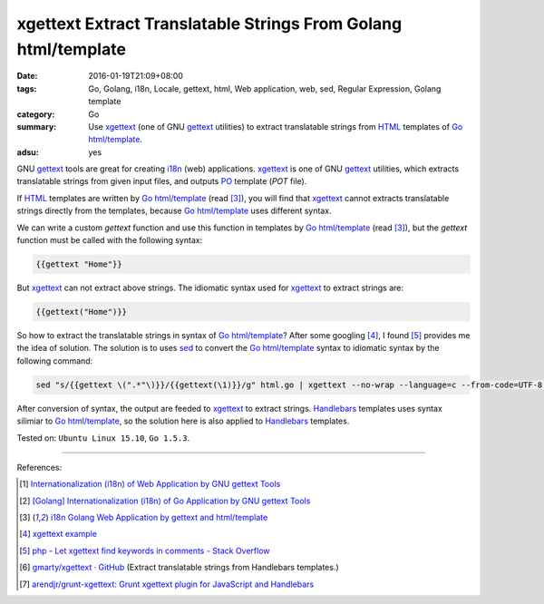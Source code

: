 xgettext Extract Translatable Strings From Golang html/template
###############################################################

:date: 2016-01-19T21:09+08:00
:tags: Go, Golang, i18n, Locale, gettext, html, Web application, web, sed,
       Regular Expression, Golang template
:category: Go
:summary: Use xgettext_ (one of GNU gettext_ utilities) to extract translatable
          strings from HTML_ templates of Go_ `html/template`_.
:adsu: yes


GNU gettext_ tools are great for creating i18n_ (web) applications. xgettext_ is
one of GNU gettext_ utilities, which extracts translatable strings from given
input files, and outputs PO_ template (*POT* file).

If HTML_ templates are written by Go_ `html/template`_ (read [3]_), you will
find that xgettext_ cannot extracts translatable strings directly from the
templates, because Go_ `html/template`_ uses different syntax.

We can write a custom *gettext* function and use this function in templates by
Go_ `html/template`_ (read [3]_), but the *gettext* function must be called with
the following syntax:

.. code-block:: html

  {{gettext "Home"}}

But xgettext_ can not extract above strings. The idiomatic syntax used for
xgettext_ to extract strings are:

.. code-block:: html

  {{gettext("Home")}}

So how to extract the translatable strings in syntax of Go_ `html/template`_?
After some googling [4]_, I found [5]_ provides me the idea of solution. The
solution is to uses sed_ to convert the Go_ `html/template`_ syntax to idiomatic
syntax by the following command:

.. code-block:: bash

  sed "s/{{gettext \(".*"\)}}/{{gettext(\1)}}/g" html.go | xgettext --no-wrap --language=c --from-code=UTF-8 --output=locale/messages.pot -

After conversion of syntax, the output are feeded to xgettext_ to extract
strings. Handlebars_ templates uses syntax silimiar to Go_ `html/template`_,
so the solution here is also applied to Handlebars_ templates.


Tested on: ``Ubuntu Linux 15.10``, ``Go 1.5.3``.

----

References:

.. [1] `Internationalization (i18n) of Web Application by GNU gettext Tools <{filename}../07/i18n-web-application-by-gnu-gettext-tools%en.rst>`_

.. [2] `[Golang] Internationalization (i18n) of Go Application by GNU gettext Tools <{filename}../08/golang-i18n-go-application-by-gnu-gettext%en.rst>`_

.. [3] `i18n Golang Web Application by gettext and html/template <{filename}i18n-go-web-application-by-gettext-html-template%en.rst>`_

.. [4] `xgettext example <https://www.google.com/search?q=xgettext+example>`_

.. [5] `php - Let xgettext find keywords in comments - Stack Overflow <http://stackoverflow.com/questions/7645319/let-xgettext-find-keywords-in-comments>`_

.. [6] `gmarty/xgettext · GitHub <https://github.com/gmarty/xgettext>`_ (Extract translatable strings from Handlebars templates.)

.. [7] `arendjr/grunt-xgettext: Grunt xgettext plugin for JavaScript and Handlebars <https://github.com/arendjr/grunt-xgettext>`_


.. _HTML: http://www.w3schools.com/html/
.. _gettext: https://www.gnu.org/software/gettext/
.. _i18n: https://en.wikipedia.org/wiki/Internationalization_and_localization
.. _Go: https://golang.org/
.. _Golang: https://golang.org/
.. _html/template: https://golang.org/pkg/html/template/
.. _PO: https://www.gnu.org/software/gettext/manual/html_node/PO-Files.html
.. _xgettext: https://www.gnu.org/software/gettext/manual/html_node/xgettext-Invocation.html
.. _sed: http://www.grymoire.com/Unix/Sed.html
.. _Handlebars: http://handlebarsjs.com/
